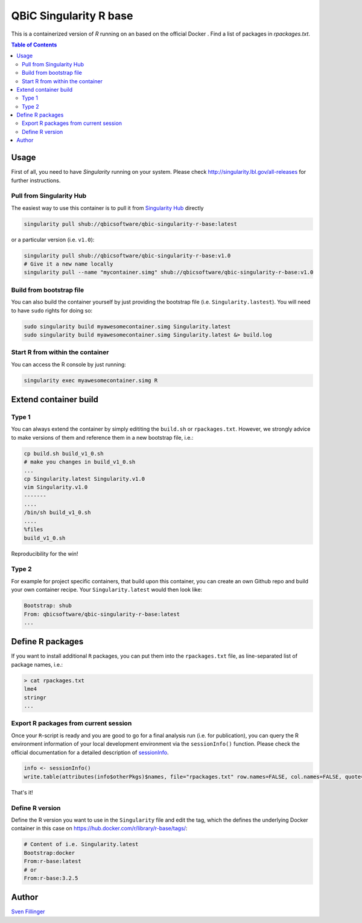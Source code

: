 QBiC Singularity R base
====================

This is a containerized version of `R` running on an based on the official Docker . Find a list of packages in `rpackages.txt`. 

.. contents:: Table of Contents
   :depth: 3


Usage
-----

First of all, you need to have *Singularity* running on your system. Please check http://singularity.lbl.gov/all-releases for further instructions.

Pull from Singularity Hub
~~~~~~~
The easiest way to use this container is to pull it from `Singularity Hub`_ directly

.. _`Singularity Hub`: https://singularity-hub.org/

.. code-block:: bash
   
   singularity pull shub://qbicsoftware/qbic-singularity-r-base:latest

or a particular version (i.e. ``v1.0``):

.. code-block:: bash
  
  singularity pull shub://qbicsoftware/qbic-singularity-r-base:v1.0
  # Give it a new name locally
  singularity pull --name "mycontainer.simg" shub://qbicsoftware/qbic-singularity-r-base:v1.0

Build from bootstrap file
~~~~~~~
You can also build the container yourself by just providing the bootstrap file (i.e. ``Singularity.lastest``). You will need to have ``sudo`` rights for doing so:

.. code-block:: bash
  
  sudo singularity build myawesomecontainer.simg Singularity.latest
  sudo singularity build myawesomecontainer.simg Singularity.latest &> build.log

Start R from within the container
~~~~~~~
You can access the R console by just running:

.. code-block:: bash
  
  singularity exec myawesomecontainer.simg R

Extend container build
--------

Type 1
~~~~~~
You can always extend the container by simply edititing the ``build.sh`` or ``rpackages.txt``. However, we strongly advice to make versions of them and reference them in a new bootstrap file, i.e.:

.. code-block:: bash
   
   cp build.sh build_v1_0.sh
   # make you changes in build_v1_0.sh
   ...
   cp Singularity.latest Singularity.v1.0
   vim Singularity.v1.0
   -------
   ....
   /bin/sh build_v1_0.sh
   ....
   %files
   build_v1_0.sh
   
Reproducibility for the win!

Type 2
~~~~~~
For example for project specific containers, that build upon this container, you can create an own Github repo and build your own container recipe. Your ``Singularity.latest`` would then look like:

.. code-block:: bash

   Bootstrap: shub
   From: qbicsoftware/qbic-singularity-r-base:latest
   ...

Define R packages
-----------

If you want to install additional ``R`` packages, you can put them into the ``rpackages.txt`` file, as line-separated list of package names, i.e.:

.. code-block:: bash

   > cat rpackages.txt
   lme4
   stringr
   ...

Export R packages from current session
~~~~~~

Once your ``R``-script is ready and you are good to go for a final analysis run (i.e. for publication), you can query the R environment information of your local development environment via the ``sessionInfo()`` function. Please check the official documentation for a detailed description of sessionInfo_.

.. _sessionInfo: https://stat.ethz.ch/R-manual/R-devel/library/utils/html/sessionInfo.html

.. code-block:: R
   
   info <- sessionInfo()
   write.table(attributes(info$otherPkgs)$names, file="rpackages.txt" row.names=FALSE, col.names=FALSE, quote=FALSE)

That's it! 

Define R version
~~~~~~~~~

Define the R version you want to use in the ``Singularity`` file and edit the tag, which the defines the underlying Docker container in this case on https://hub.docker.com/r/library/r-base/tags/:

.. code-block:: bash
   
   # Content of i.e. Singularity.latest
   Bootstrap:docker
   From:r-base:latest
   # or
   From:r-base:3.2.5

Author
-------

`Sven Fillinger`_ 

.. _`Sven Fillinger`: https://github.com/sven1103
